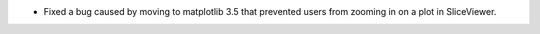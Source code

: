 - Fixed a bug caused by moving to matplotlib 3.5 that prevented users from zooming in on a plot in SliceViewer.
